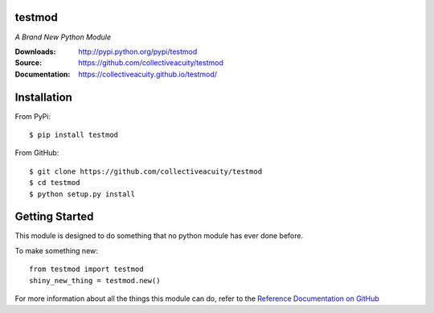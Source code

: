 .. image:: https://img.shields.io/pypi/v/testmod.svg
    :target: https://pypi.python.org/pypi/testmod
.. image:: https://img.shields.io/pypi/l/testmod.svg
    :target: https://pypi.python.org/pypi/testmod

=========
testmod
=========
*A Brand New Python Module*

:Downloads: http://pypi.python.org/pypi/testmod
:Source: https://github.com/collectiveacuity/testmod
:Documentation: https://collectiveacuity.github.io/testmod/

============
Installation
============
From PyPi::

    $ pip install testmod

From GitHub::

    $ git clone https://github.com/collectiveacuity/testmod
    $ cd testmod
    $ python setup.py install

===============
Getting Started
===============
This module is designed to do something that no python module has ever done before.

To make something new::

    from testmod import testmod
    shiny_new_thing = testmod.new()

For more information about all the things this module can do, refer to the
`Reference Documentation on GitHub
<https://collectiveacuity.github.io/testmod/>`_